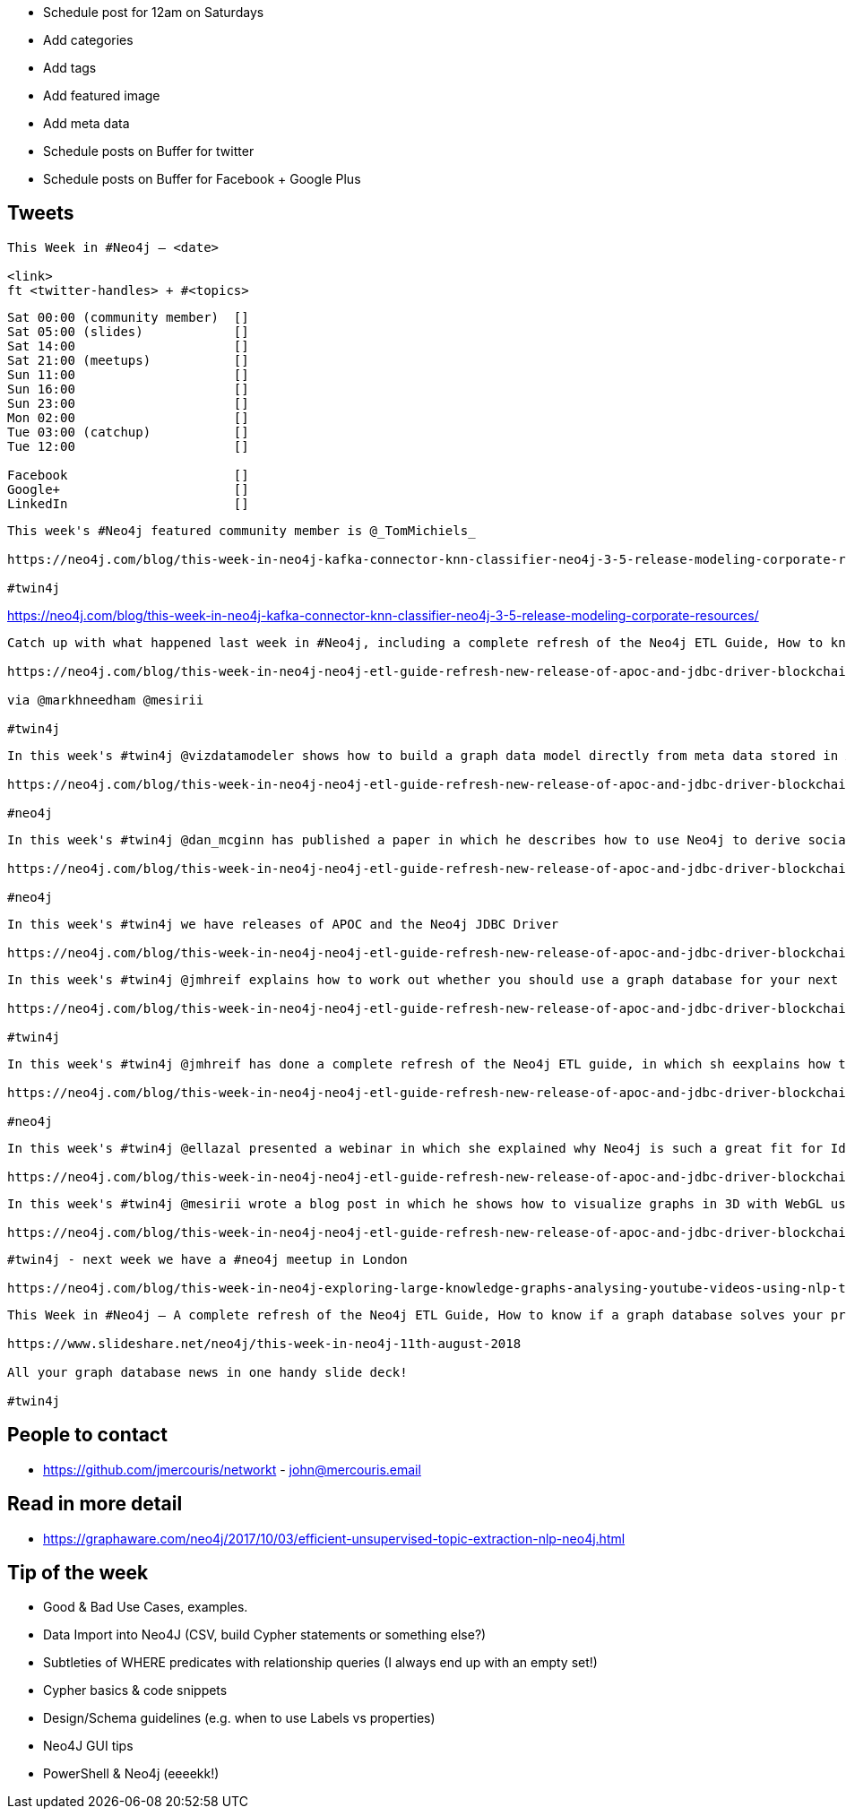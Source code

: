 * Schedule post for 12am on Saturdays
* Add categories
* Add tags
* Add featured image
* Add meta data
* Schedule posts on Buffer for twitter
* Schedule posts on Buffer for Facebook + Google Plus

== Tweets

```
This Week in #Neo4j – <date>

<link>
ft <twitter-handles> + #<topics>
```

```
Sat 00:00 (community member)  []
Sat 05:00 (slides)            []
Sat 14:00                     []
Sat 21:00 (meetups)           []
Sun 11:00                     []
Sun 16:00                     []
Sun 23:00                     []
Mon 02:00                     []
Tue 03:00 (catchup)           []
Tue 12:00                     []

Facebook                      []
Google+                       []
LinkedIn                      []
```

```
This week's #Neo4j featured community member is @_TomMichiels_

https://neo4j.com/blog/this-week-in-neo4j-kafka-connector-knn-classifier-neo4j-3-5-release-modeling-corporate-resources/?ref=twitter#featured-community-member

#twin4j
```

https://neo4j.com/blog/this-week-in-neo4j-kafka-connector-knn-classifier-neo4j-3-5-release-modeling-corporate-resources/


```
Catch up with what happened last week in #Neo4j, including a complete refresh of the Neo4j ETL Guide, How to know if a graph database solves your problem, and releases of APOC and the JDBC Driver.

https://neo4j.com/blog/this-week-in-neo4j-neo4j-etl-guide-refresh-new-release-of-apoc-and-jdbc-driver-blockchain-analytics/

via @markhneedham @mesirii

#twin4j
```

```
In this week's #twin4j @vizdatamodeler shows how to build a graph data model directly from meta data stored in XML files

https://neo4j.com/blog/this-week-in-neo4j-neo4j-etl-guide-refresh-new-release-of-apoc-and-jdbc-driver-blockchain-analytics/?ref=twitter#articles-2

#neo4j
```

```
In this week's #twin4j @dan_mcginn has published a paper in which he describes how to use Neo4j to derive socially useful information from public blockchains.

https://neo4j.com/blog/this-week-in-neo4j-neo4j-etl-guide-refresh-new-release-of-apoc-and-jdbc-driver-blockchain-analytics/?ref=twitter#articles-2

#neo4j
```

```
In this week's #twin4j we have releases of APOC and the Neo4j JDBC Driver

https://neo4j.com/blog/this-week-in-neo4j-neo4j-etl-guide-refresh-new-release-of-apoc-and-jdbc-driver-blockchain-analytics/?ref=twitter#feature-1
```

```
In this week's #twin4j @jmhreif explains how to work out whether you should use a graph database for your next project

https://neo4j.com/blog/this-week-in-neo4j-neo4j-etl-guide-refresh-new-release-of-apoc-and-jdbc-driver-blockchain-analytics/?ref=twitter#articles-1

#twin4j
```

```
In this week's #twin4j @jmhreif has done a complete refresh of the Neo4j ETL guide, in which sh eexplains how to get up and running with the Neo4j ETL Tool, and gives us a guided tour of the tool while importing data from a Postgres database.

https://neo4j.com/blog/this-week-in-neo4j-neo4j-etl-guide-refresh-new-release-of-apoc-and-jdbc-driver-blockchain-analytics/?ref=twitter#articles-1

#neo4j
```

```
In this week's #twin4j @ellazal presented a webinar in which she explained why Neo4j is such a great fit for Identity and Access Management.

https://neo4j.com/blog/this-week-in-neo4j-neo4j-etl-guide-refresh-new-release-of-apoc-and-jdbc-driver-blockchain-analytics/?ref=twitter#online-meetup

```


```
In this week's #twin4j @mesirii wrote a blog post in which he shows how to visualize graphs in 3D with WebGL using the 3d-force-graph library.

https://neo4j.com/blog/this-week-in-neo4j-neo4j-etl-guide-refresh-new-release-of-apoc-and-jdbc-driver-blockchain-analytics/?ref=twitter#articles-1
```



```
#twin4j - next week we have a #neo4j meetup in London

https://neo4j.com/blog/this-week-in-neo4j-exploring-large-knowledge-graphs-analysing-youtube-videos-using-nlp-techniques-data-modelling-for-beginners/?ref=twitter#meetups

```

```
This Week in #Neo4j – A complete refresh of the Neo4j ETL Guide, How to know if a graph database solves your problem, and releases of APOC and the JDBC Driver.

https://www.slideshare.net/neo4j/this-week-in-neo4j-11th-august-2018

All your graph database news in one handy slide deck!

#twin4j
```

== People to contact

* https://github.com/jmercouris/networkt - john@mercouris.email

== Read in more detail

* https://graphaware.com/neo4j/2017/10/03/efficient-unsupervised-topic-extraction-nlp-neo4j.html

== Tip of the week

- Good & Bad Use Cases, examples.

- Data Import into Neo4J (CSV, build Cypher statements or something else?)

- Subtleties of WHERE predicates with relationship queries (I always end up with an empty set!)

- Cypher basics & code snippets

- Design/Schema guidelines (e.g. when to use Labels vs properties)

- Neo4J GUI tips

- PowerShell & Neo4j (eeeekk!)
